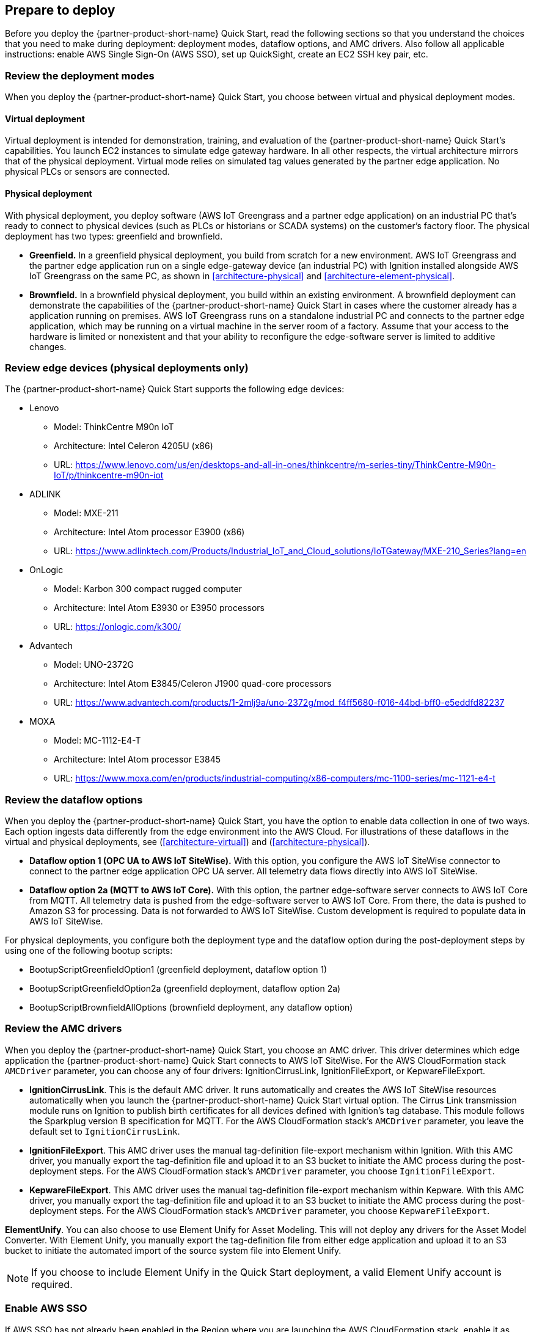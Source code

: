 // If no preparation is required, remove all content from here

//==== Prepare your AWS account

//_Describe any setup required in the AWS account prior to template launch_

//==== Prepare your {partner-company-name} account

//_Describe any setup required in the partner portal/account prior to template launch_

:xrefstyle: short

== Prepare to deploy

Before you deploy the {partner-product-short-name} Quick Start, read the following sections so that you understand the choices that you need to make during deployment: deployment modes, dataflow options, and AMC drivers. Also follow all applicable instructions: enable AWS Single Sign-On (AWS SSO), set up QuickSight, create an EC2 SSH key pair, etc.

=== Review the deployment modes

When you deploy the {partner-product-short-name} Quick Start, you choose between virtual and physical deployment modes.

==== Virtual deployment

Virtual deployment is intended for demonstration, training, and evaluation of the {partner-product-short-name} Quick Start's capabilities. You launch EC2 instances to simulate edge gateway hardware. In all other respects, the virtual architecture mirrors that of the physical deployment. Virtual mode relies on simulated tag values generated by the partner edge application. No physical PLCs or sensors are connected.

==== Physical deployment

With physical deployment, you deploy software (AWS IoT Greengrass and a partner edge application) on an industrial PC that's ready to connect to physical devices (such as PLCs or historians or SCADA systems) on the customer's factory floor. The physical deployment has two types: greenfield and brownfield.

* *Greenfield.* In a greenfield physical deployment, you build from scratch for a new environment. AWS IoT Greengrass and the partner edge application run on a single edge-gateway device (an industrial PC) with Ignition installed alongside AWS IoT Greengrass on the same PC, as shown in <<architecture-physical>> and <<architecture-element-physical>>.
* *Brownfield.* In a brownfield physical deployment, you build within an existing environment. A brownfield deployment can demonstrate the capabilities of the {partner-product-short-name} Quick Start in cases where the customer already has a  application running on premises. AWS IoT Greengrass runs on a standalone industrial PC and connects to the partner edge application, which may be running on a virtual machine in the server room of a factory. Assume that your access to the hardware is limited or nonexistent and that your ability to reconfigure the edge-software server is limited to additive changes.  

=== Review edge devices (physical deployments only)
The {partner-product-short-name} Quick Start supports the following edge devices: 

* Lenovo
** Model: ThinkCentre M90n IoT
** Architecture: Intel Celeron 4205U (x86)
** URL: https://www.lenovo.com/us/en/desktops-and-all-in-ones/thinkcentre/m-series-tiny/ThinkCentre-M90n-IoT/p/thinkcentre-m90n-iot
* ADLINK 
** Model: MXE-211
** Architecture: Intel Atom processor E3900 (x86) 
** URL: https://www.adlinktech.com/Products/Industrial_IoT_and_Cloud_solutions/IoTGateway/MXE-210_Series?lang=en
* OnLogic
** Model: Karbon 300 compact rugged computer
** Architecture: Intel Atom E3930 or E3950 processors
** URL: https://onlogic.com/k300/ 
* Advantech 
** Model: UNO-2372G
** Architecture: Intel Atom E3845/Celeron J1900 quad-core processors
** URL: https://www.advantech.com/products/1-2mlj9a/uno-2372g/mod_f4ff5680-f016-44bd-bff0-e5eddfd82237
* MOXA
** Model: MC-1112-E4-T
** Architecture: Intel Atom processor E3845
** URL: https://www.moxa.com/en/products/industrial-computing/x86-computers/mc-1100-series/mc-1121-e4-t

=== Review the dataflow options

When you deploy the {partner-product-short-name} Quick Start, you have the option to enable data collection in one of two ways. Each option ingests data differently from the edge environment into the AWS Cloud. For illustrations of these dataflows in the virtual and physical deployments, see (<<architecture-virtual>>) and (<<architecture-physical>>). 

* *Dataflow option 1 (OPC UA to AWS IoT SiteWise).* With this option, you configure the AWS IoT SiteWise connector to connect to the partner edge application OPC UA server. All telemetry data flows directly into AWS IoT SiteWise.
* *Dataflow option 2a (MQTT to AWS IoT Core).* With this option, the partner edge-software server connects to AWS IoT Core from MQTT. All telemetry data is pushed from the edge-software server to AWS IoT Core. From there, the data is pushed to Amazon S3 for processing. Data is not forwarded to AWS IoT SiteWise. Custom development is required to populate data in AWS IoT SiteWise.

For physical deployments, you configure both the deployment type and the dataflow option during the post-deployment steps by using one of the following bootup scripts:
 
* BootupScriptGreenfieldOption1 (greenfield deployment, dataflow option 1)
* BootupScriptGreenfieldOption2a (greenfield deployment, dataflow option 2a)
* BootupScriptBrownfieldAllOptions (brownfield deployment, any dataflow option)

=== Review the AMC drivers
When you deploy the {partner-product-short-name} Quick Start, you choose an AMC driver. This driver determines which edge application the {partner-product-short-name} Quick Start connects to AWS IoT SiteWise. For the AWS CloudFormation stack `AMCDriver` parameter, you can choose any of four drivers: IgnitionCirrusLink, IgnitionFileExport, or KepwareFileExport.

* *IgnitionCirrusLink*. This is the default AMC driver. It runs automatically and creates the AWS IoT SiteWise resources automatically when you launch the {partner-product-short-name} Quick Start virtual option. The Cirrus Link transmission module runs on Ignition to publish birth certificates for all devices defined with Ignition's tag database. This module follows the Sparkplug version B specification for MQTT. For the AWS CloudFormation stack's `AMCDriver` parameter, you leave the default set to `IgnitionCirrusLink`.

* *IgnitionFileExport*. This AMC driver uses the manual tag-definition file-export mechanism within Ignition. With this AMC driver, you manually export the tag-definition file and upload it to an S3 bucket to initiate the AMC process during the post-deployment steps. For the AWS CloudFormation stack's `AMCDriver` parameter, you choose `IgnitionFileExport`.

* *KepwareFileExport*. This AMC driver uses the manual tag-definition file-export mechanism within Kepware. With this AMC driver, you manually export the tag-definition file and upload it to an S3 bucket to initiate the AMC process during the post-deployment steps. For the AWS CloudFormation stack's `AMCDriver` parameter, you choose `KepwareFileExport`.

*ElementUnify*. You can also choose to use Element Unify for Asset Modeling. This will not deploy any drivers for the Asset Model Converter. With Element Unify, you manually export the tag-definition file from either edge application and upload it to an S3 bucket to initiate the automated import of the source system file into Element Unify.

NOTE: If you choose to include Element Unify in the Quick Start deployment, a valid Element Unify account is required.

=== Enable AWS SSO
If AWS SSO has not already been enabled in the Region where you are launching the AWS CloudFormation stack, enable it as follows.

. Sign in to your AWS account at https://aws.amazon.com with an IAM user role that has the necessary permissions.
. Sign in to the AWS Management Console, and open the AWS SSO service. Make sure that you are in the Region where you are launching the AWS CloudFormation stack.
. Choose *Enable AWS SSO*.
. If you don't have an AWS organization set up for your account (as required for AWS SSO usage), you're prompted to create one. Choose *Create AWS organization*. For more information, see the https://docs.aws.amazon.com/singlesignon/latest/userguide/getting-started.html[Getting Started^] page in the AWS SSO documentation.
. Create an AWS SSO group.
.. Open the AWS SSO service in the AWS Management Console.
.. Choose *Groups* in the navigation bar. 
.. If no groups exist, choose *Create group*.
.. Give the group a name and choose *Create*.
. Create an AWS SSO user.
.. Open the AWS SSO service in the AWS Management Console.
.. Choose *Users* in the navigation bar.
.. Choose *Add user*.
.. Provide a username, and fill in the remaining boxes.
.. Choose *Next, Groups*.
.. Choose a group, and then choose *Add user*. The AWS SSO user is now active. This user will be able to access the AWS IoT SiteWise Monitor dashboards.

=== Set up QuickSight

. Open the QuickSight console and choose *Sign up for QuickSight*.
. Choose an edition: *Standard* or *Enterprise*.
. Choose the AWS Region that you plan to deploy the {partner-product-short-name} Quick Start into. QuickSight is now enabled and is ready for use.

=== Create an EC2 SSH key pair
If you do not already have an EC2 SSH (Secure Shell) key pair available (PEM file format), create one in the Region where you are launching the AWS CloudFormation stack. For instructions, see https://docs.aws.amazon.com/AWSEC2/latest/UserGuide/ec2-key-pairs.html[Amazon EC2 key pairs and Linux instances^].

=== Create an AWS IoT SiteWise service-linked role 
Run the following command from the AWS CLI:

 aws iam create-service-linked-role --aws-service-name iotsitewise.amazonaws.com --description "Service-linked role to support IoT SiteWise"

For more information about creating service-linked-roles, see https://docs.aws.amazon.com/iot-sitewise/latest/userguide/using-service-linked-roles.html[Using service-linked roles for AWS IoT SiteWise^].

=== Connect to the edge hardware (physical deployments only)
For physical deployments, connect to the edge hardware as follows:

. Connect to your hardware running Ubuntu 18.04. 
. Ensure that you can connect to the internet. 
. Using either an SSH command or a connection to the device with a keyboard and monitor, configure the AWS CLI on the hardware to communicate with the AWS account you plan to deploy in. For details, see https://docs.aws.amazon.com/cli/latest/userguide/cli-chap-configure.html[Configuring the AWS CLI^].
. Ensure that the directory structure of the hardware running Ubuntu 18.04 looks like this:
....
home/
    ubuntu
....

[start=5]
. For physical-brownfield deployments with Ignition, ensure that you are using these minimum software versions:
* Ignition: 8.0.12
* Cirrus Link MQTT transmission module: 4.0.4-SNAPSHOT (b2020051210)
